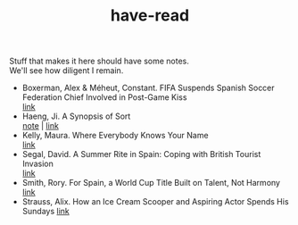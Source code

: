:PROPERTIES:
:ID:       75380696-4bb0-46d1-8594-48c6352393e9
:END:
#+title: have-read

#+BEGIN_VERSE
Stuff that makes it here should have some notes.
We'll see how diligent I remain.
#+END_VERSE

+ Boxerman, Alex & Méheut, Constant. FIFA Suspends Spanish Soccer Federation Chief Involved in Post-Game Kiss \\
  [[https://www.nytimes.com/2023/08/26/world/europe/soccer-spain-luis-ruiables-jennifer-hermoso-kiss.html][link]] \\
+ Haeng, Ji. A Synopsis of Sort \\
  [[id:4e19a1d3-1d5e-4324-bab0-a1c872bd87c8][note]] | [[https://zenlasvegas.com/100-a-synopsis-of-sorts/][link]] \\
+ Kelly, Maura. Where Everybody Knows Your Name \\
  [[https://www.nytimes.com/2023/08/11/well/become-a-regular-loneliness.html][link]] \\
+ Segal, David. A Summer Rite in Spain: Coping with British Tourist Invasion\\
  [[https://www.nytimes.com/2023/08/20/business/british-tourists-mallorca-drinking-local-economy.html][link]] \\
+ Smith, Rory. For Spain, a World Cup Title Built on Talent, Not Harmony \\
  [[https://www.nytimes.com/2023/08/20/sports/soccer/womens-world-cup-win-spain-vilda-bonmati.html][link]] \\
+ Strauss, Alix. How an Ice Cream Scooper and Aspiring Actor Spends His Sundays
  [[https://www.nytimes.com/2023/08/26/nyregion/denzel-rodriguez-sugar-hill-creamery.html][link]] \\
  
